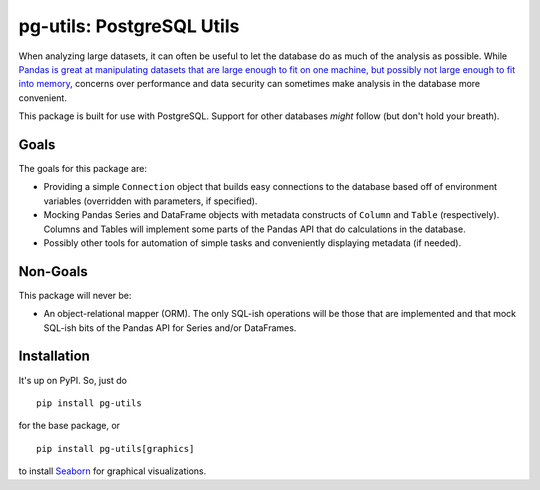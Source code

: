 pg-utils: PostgreSQL Utils
==========================

.. image:: https://badge.fury.io/py/pg-utils.svg
    :target: https://badge.fury.io/py/pg-utils

.. image:: https://readthedocs.org/projects/pg-utils/badge/?version=latest
    :target: http://pg-utils.readthedocs.org/en/latest/?badge=latest
    :alt: Documentation Status

When analyzing large datasets, it can often be useful to let the database do as much of the analysis as possible. While `Pandas is great at manipulating datasets that are large enough to fit on one machine, but possibly not large enough to fit into memory <http://stackoverflow.com/a/14268804/554546>`_, concerns over performance and data security can sometimes make analysis in the database more convenient.

This package is built for use with PostgreSQL. Support for other databases *might* follow (but don't hold your breath).

Goals
-----

The goals for this package are:

* Providing a simple ``Connection`` object that builds easy connections to the database based off of environment variables (overridden with parameters, if specified).

* Mocking Pandas Series and DataFrame objects with metadata constructs of ``Column`` and ``Table`` (respectively). Columns and Tables will implement some parts of the Pandas API that do calculations in the database.

* Possibly other tools for automation of simple tasks and conveniently displaying metadata (if needed).

Non-Goals
---------

This package will never be:

* An object-relational mapper (ORM). The only SQL-ish operations will be those that are implemented and that mock SQL-ish bits of the Pandas API for Series and/or DataFrames.

Installation
------------

It's up on PyPI. So, just do

::

    pip install pg-utils

for the base package, or

::

    pip install pg-utils[graphics]

to install `Seaborn <https://stanford.edu/~mwaskom/software/seaborn/>`_ for graphical visualizations.


